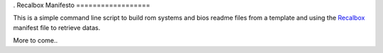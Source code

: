 .. _Recalbox: http://recalbox.com
.. _recalbox-manager: https://github.com/sveetch/recalbox-manager
.
Recalbox Manifesto
==================

This is a simple command line script to build rom systems and bios readme files 
from a template and using the `Recalbox`_ manifest file to retrieve datas.

More to come..